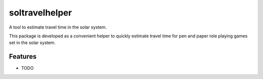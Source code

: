 ***************
soltravelhelper
***************

A tool to estimate travel time in the solar system.

This package is developed as a convenient helper to quickly estimate travel time for pen and paper role playing games set in the solar system.


Features
========

* TODO
